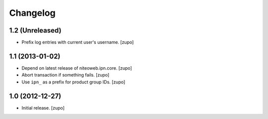 Changelog
=========

1.2 (Unreleased)
----------------

- Prefix log entries with current user's username.
  [zupo]


1.1 (2013-01-02)
----------------

- Depend on latest release of niteoweb.ipn.core.
  [zupo]

- Abort transaction if something fails.
  [zupo]

- Use ``ipn_`` as a prefix for product group IDs.
  [zupo]


1.0 (2012-12-27)
----------------

- Initial release.
  [zupo]

